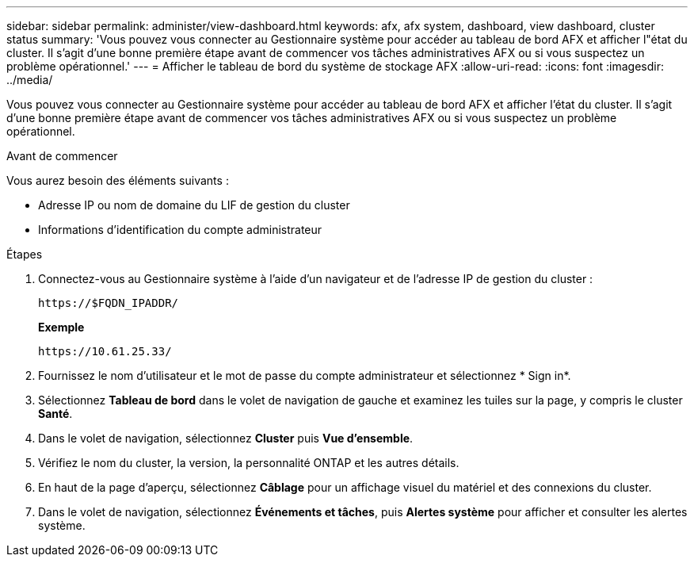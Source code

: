 ---
sidebar: sidebar 
permalink: administer/view-dashboard.html 
keywords: afx, afx system, dashboard, view dashboard, cluster status 
summary: 'Vous pouvez vous connecter au Gestionnaire système pour accéder au tableau de bord AFX et afficher l"état du cluster.  Il s’agit d’une bonne première étape avant de commencer vos tâches administratives AFX ou si vous suspectez un problème opérationnel.' 
---
= Afficher le tableau de bord du système de stockage AFX
:allow-uri-read: 
:icons: font
:imagesdir: ../media/


[role="lead"]
Vous pouvez vous connecter au Gestionnaire système pour accéder au tableau de bord AFX et afficher l'état du cluster.  Il s’agit d’une bonne première étape avant de commencer vos tâches administratives AFX ou si vous suspectez un problème opérationnel.

.Avant de commencer
Vous aurez besoin des éléments suivants :

* Adresse IP ou nom de domaine du LIF de gestion du cluster
* Informations d'identification du compte administrateur


.Étapes
. Connectez-vous au Gestionnaire système à l'aide d'un navigateur et de l'adresse IP de gestion du cluster :
+
`\https://$FQDN_IPADDR/`

+
*Exemple*

+
`\https://10.61.25.33/`

. Fournissez le nom d'utilisateur et le mot de passe du compte administrateur et sélectionnez * Sign in*.
. Sélectionnez *Tableau de bord* dans le volet de navigation de gauche et examinez les tuiles sur la page, y compris le cluster *Santé*.
. Dans le volet de navigation, sélectionnez *Cluster* puis *Vue d'ensemble*.
. Vérifiez le nom du cluster, la version, la personnalité ONTAP et les autres détails.
. En haut de la page d'aperçu, sélectionnez *Câblage* pour un affichage visuel du matériel et des connexions du cluster.
. Dans le volet de navigation, sélectionnez *Événements et tâches*, puis *Alertes système* pour afficher et consulter les alertes système.

